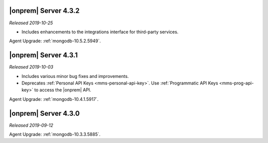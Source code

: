 .. _opsmgr-server-4.3.2:

|onprem| Server 4.3.2
~~~~~~~~~~~~~~~~~~~~~

*Released 2019-10-25*

- Includes enhancements to the integrations interface for third-party
  services.

Agent Upgrade: :ref:`mongodb-10.5.2.5949`.

.. _opsmgr-server-4.3.1:

|onprem| Server 4.3.1
~~~~~~~~~~~~~~~~~~~~~

*Released 2019-10-03*

- Includes various minor bug fixes and improvements.
- Deprecates :ref:`Personal API Keys <mms-personal-api-key>`. Use
  :ref:`Programmatic API Keys <mms-prog-api-key>` to access the |onprem|
  API.

Agent Upgrade: :ref:`mongodb-10.4.1.5917`.

.. _opsmgr-server-4.3.0:

|onprem| Server 4.3.0
~~~~~~~~~~~~~~~~~~~~~

*Released 2019-09-12*

Agent Upgrade: :ref:`mongodb-10.3.3.5885`.
